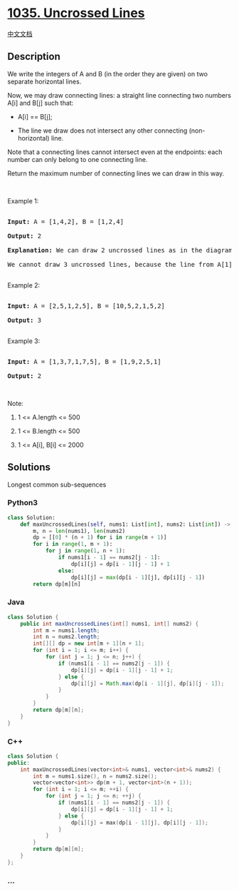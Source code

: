 * [[https://leetcode.com/problems/uncrossed-lines][1035. Uncrossed
Lines]]
  :PROPERTIES:
  :CUSTOM_ID: uncrossed-lines
  :END:
[[./solution/1000-1099/1035.Uncrossed Lines/README.org][中文文档]]

** Description
   :PROPERTIES:
   :CUSTOM_ID: description
   :END:

#+begin_html
  <p>
#+end_html

We write the integers of A and B (in the order they are given) on two
separate horizontal lines.

#+begin_html
  </p>
#+end_html

#+begin_html
  <p>
#+end_html

Now, we may draw connecting lines: a straight line connecting two
numbers A[i] and B[j] such that:

#+begin_html
  </p>
#+end_html

#+begin_html
  <ul>
#+end_html

#+begin_html
  <li>
#+end_html

A[i] == B[j];

#+begin_html
  </li>
#+end_html

#+begin_html
  <li>
#+end_html

The line we draw does not intersect any other connecting
(non-horizontal) line.

#+begin_html
  </li>
#+end_html

#+begin_html
  </ul>
#+end_html

#+begin_html
  <p>
#+end_html

Note that a connecting lines cannot intersect even at the
endpoints: each number can only belong to one connecting line.

#+begin_html
  </p>
#+end_html

#+begin_html
  <p>
#+end_html

Return the maximum number of connecting lines we can draw in this way.

#+begin_html
  </p>
#+end_html

#+begin_html
  <p>
#+end_html

 

#+begin_html
  </p>
#+end_html

#+begin_html
  <p>
#+end_html

Example 1:

#+begin_html
  </p>
#+end_html

#+begin_html
  <pre>

  <strong>Input: </strong>A = <span id="example-input-1-1">[1,4,2]</span>, B = <span id="example-input-1-2">[1,2,4]</span>

  <strong>Output: </strong><span id="example-output-1">2</span>

  <strong>Explanation: </strong>We can draw 2 uncrossed lines as in the diagram.

  We cannot draw 3 uncrossed lines, because the line from A[1]=4 to B[2]=4 will intersect the line from A[2]=2 to B[1]=2.

  </pre>
#+end_html

#+begin_html
  <p>
#+end_html

Example 2:

#+begin_html
  </p>
#+end_html

#+begin_html
  <pre>

  <strong>Input: </strong>A = <span id="example-input-2-1">[2,5,1,2,5]</span>, B = <span id="example-input-2-2">[10,5,2,1,5,2]</span>

  <strong>Output: </strong><span id="example-output-2">3</span>

  </pre>
#+end_html

#+begin_html
  <p>
#+end_html

Example 3:

#+begin_html
  </p>
#+end_html

#+begin_html
  <pre>

  <strong>Input: </strong>A = <span id="example-input-3-1">[1,3,7,1,7,5]</span>, B = <span id="example-input-3-2">[1,9,2,5,1]</span>

  <strong>Output: </strong><span id="example-output-3">2</span></pre>
#+end_html

#+begin_html
  <p>
#+end_html

 

#+begin_html
  </p>
#+end_html

#+begin_html
  <p>
#+end_html

Note:

#+begin_html
  </p>
#+end_html

#+begin_html
  <ol>
#+end_html

#+begin_html
  <li>
#+end_html

1 <= A.length <= 500

#+begin_html
  </li>
#+end_html

#+begin_html
  <li>
#+end_html

1 <= B.length <= 500

#+begin_html
  </li>
#+end_html

#+begin_html
  <li>
#+end_html

1 <= A[i], B[i] <= 2000

#+begin_html
  </li>
#+end_html

#+begin_html
  </ol>
#+end_html

** Solutions
   :PROPERTIES:
   :CUSTOM_ID: solutions
   :END:
Longest common sub-sequences

#+begin_html
  <!-- tabs:start -->
#+end_html

*** *Python3*
    :PROPERTIES:
    :CUSTOM_ID: python3
    :END:
#+begin_src python
  class Solution:
      def maxUncrossedLines(self, nums1: List[int], nums2: List[int]) -> int:
          m, n = len(nums1), len(nums2)
          dp = [[0] * (n + 1) for i in range(m + 1)]
          for i in range(1, m + 1):
              for j in range(1, n + 1):
                  if nums1[i - 1] == nums2[j - 1]:
                      dp[i][j] = dp[i - 1][j - 1] + 1
                  else:
                      dp[i][j] = max(dp[i - 1][j], dp[i][j - 1])
          return dp[m][n]
#+end_src

*** *Java*
    :PROPERTIES:
    :CUSTOM_ID: java
    :END:
#+begin_src java
  class Solution {
      public int maxUncrossedLines(int[] nums1, int[] nums2) {
          int m = nums1.length;
          int n = nums2.length;
          int[][] dp = new int[m + 1][n + 1];
          for (int i = 1; i <= m; i++) {
              for (int j = 1; j <= n; j++) {
                  if (nums1[i - 1] == nums2[j - 1]) {
                      dp[i][j] = dp[i - 1][j - 1] + 1;
                  } else {
                      dp[i][j] = Math.max(dp[i - 1][j], dp[i][j - 1]);
                  }
              }
          }
          return dp[m][n];
      }
  }
#+end_src

*** *C++*
    :PROPERTIES:
    :CUSTOM_ID: c
    :END:
#+begin_src cpp
  class Solution {
  public:
      int maxUncrossedLines(vector<int>& nums1, vector<int>& nums2) {
          int m = nums1.size(), n = nums2.size();
          vector<vector<int>> dp(m + 1, vector<int>(n + 1));
          for (int i = 1; i <= m; ++i) {
              for (int j = 1; j <= n; ++j) {
                  if (nums1[i - 1] == nums2[j - 1]) {
                      dp[i][j] = dp[i - 1][j - 1] + 1;
                  } else {
                      dp[i][j] = max(dp[i - 1][j], dp[i][j - 1]);
                  }
              }
          }
          return dp[m][n];
      }
  };
#+end_src

*** *...*
    :PROPERTIES:
    :CUSTOM_ID: section
    :END:
#+begin_example
#+end_example

#+begin_html
  <!-- tabs:end -->
#+end_html
